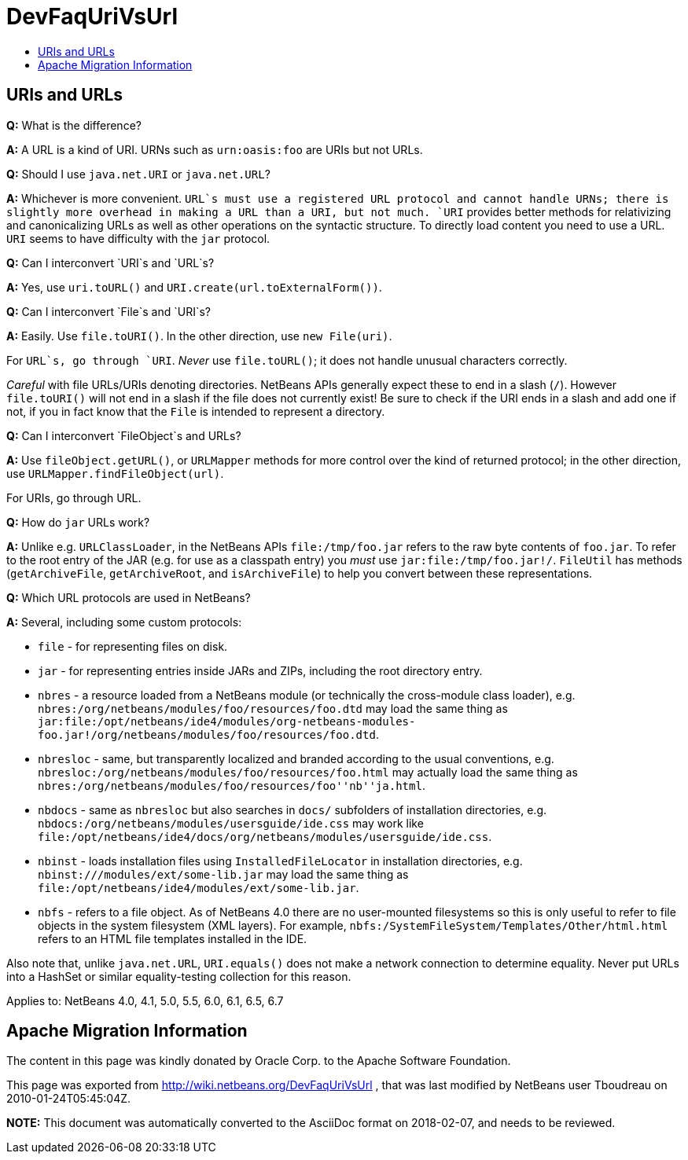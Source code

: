 // 
//     Licensed to the Apache Software Foundation (ASF) under one
//     or more contributor license agreements.  See the NOTICE file
//     distributed with this work for additional information
//     regarding copyright ownership.  The ASF licenses this file
//     to you under the Apache License, Version 2.0 (the
//     "License"); you may not use this file except in compliance
//     with the License.  You may obtain a copy of the License at
// 
//       http://www.apache.org/licenses/LICENSE-2.0
// 
//     Unless required by applicable law or agreed to in writing,
//     software distributed under the License is distributed on an
//     "AS IS" BASIS, WITHOUT WARRANTIES OR CONDITIONS OF ANY
//     KIND, either express or implied.  See the License for the
//     specific language governing permissions and limitations
//     under the License.
//

= DevFaqUriVsUrl
:jbake-type: wiki
:jbake-tags: wiki, devfaq, needsreview
:markup-in-source: verbatim,quotes,macros
:jbake-status: published
:keywords: Apache NetBeans wiki DevFaqUriVsUrl
:description: Apache NetBeans wiki DevFaqUriVsUrl
:toc: left
:toc-title:
:syntax: true

== URIs and URLs

*Q:* What is the difference?

*A:* A URL is a kind of URI. URNs such as
`urn:oasis:foo` are URIs but not URLs.

*Q:* Should I use `java.net.URI` or `java.net.URL`?

*A:* Whichever is more convenient. `URL`s must use a registered
URL protocol and cannot handle URNs; there is slightly more overhead
in making a URL than a URI, but not much. `URI` provides better methods
for relativizing and canonicalizing URLs as well as other operations
on the syntactic structure. To directly load content you need to use a
URL. `URI` seems to have difficulty with the `jar` protocol.

*Q:* Can I interconvert `URI`s and `URL`s?

*A:* Yes, use `uri.toURL()` and
`URI.create(url.toExternalForm())`.

*Q:* Can I interconvert `File`s and `URI`s?

*A:* Easily. Use `file.toURI()`. In the other
direction, use `new File(uri)`.

For `URL`s, go through `URI`. _Never_ use
`file.toURL()`; it does not handle unusual characters
correctly.

_Careful_ with file URLs/URIs denoting directories. NetBeans
APIs generally expect these to end in a slash
(`/`). However `file.toURI()` will not end in a
slash if the file does not currently exist! Be sure to check if the
URI ends in a slash and add one if not, if you in fact know that the
`File` is intended to represent a directory.

*Q:* Can I interconvert `FileObject`s and URLs?

*A:* Use `fileObject.getURL()`, or
`URLMapper` methods for more control over the kind of
returned protocol; in the other direction, use
`URLMapper.findFileObject(url)`.

For URIs, go through URL.

*Q:* How do `jar` URLs work?

*A:* Unlike e.g. `URLClassLoader`, in the NetBeans
APIs `file:/tmp/foo.jar` refers to the raw byte contents of
`foo.jar`. To refer to the root entry of the JAR (e.g. for
use as a classpath entry) you _must_ use
`jar:file:/tmp/foo.jar!/`. `FileUtil` has
methods (`getArchiveFile`, `getArchiveRoot`, and
`isArchiveFile`) to help you convert between these
representations.

*Q:* Which URL protocols are used in NetBeans?

*A:* Several, including some custom protocols:

* `file` - for representing files on disk.
* `jar` - for representing entries inside JARs and ZIPs, including the root directory entry.
* `nbres` - a resource loaded from a NetBeans module (or technically the cross-module class loader), e.g. `nbres:/org/netbeans/modules/foo/resources/foo.dtd` may load the same thing as `jar:file:/opt/netbeans/ide4/modules/org-netbeans-modules-foo.jar!/org/netbeans/modules/foo/resources/foo.dtd`.
* `nbresloc` - same, but transparently localized and branded according to the usual conventions, e.g. `nbresloc:/org/netbeans/modules/foo/resources/foo.html` may actually load the same thing as `nbres:/org/netbeans/modules/foo/resources/foo''nb''ja.html`.
* `nbdocs` - same as `nbresloc` but also searches in `docs/` subfolders of installation directories, e.g. `nbdocs:/org/netbeans/modules/usersguide/ide.css` may work like `file:/opt/netbeans/ide4/docs/org/netbeans/modules/usersguide/ide.css`.
* `nbinst` - loads installation files using `InstalledFileLocator` in installation directories, e.g. `nbinst:///modules/ext/some-lib.jar` may load the same thing as `file:/opt/netbeans/ide4/modules/ext/some-lib.jar`.
* `nbfs` - refers to a file object. As of NetBeans 4.0 there are no user-mounted filesystems so this is only useful to refer to file objects in the system filesystem (XML layers). For example, `nbfs:/SystemFileSystem/Templates/Other/html.html` refers to an HTML file templates installed in the IDE.

Also note that, unlike `java.net.URL`, `URI.equals()` does not make a network connection to determine equality.  Never put URLs into a HashSet or similar equality-testing collection for this reason.

Applies to: NetBeans 4.0, 4.1, 5.0, 5.5, 6.0, 6.1, 6.5, 6.7

== Apache Migration Information

The content in this page was kindly donated by Oracle Corp. to the
Apache Software Foundation.

This page was exported from link:http://wiki.netbeans.org/DevFaqUriVsUrl[http://wiki.netbeans.org/DevFaqUriVsUrl] , 
that was last modified by NetBeans user Tboudreau 
on 2010-01-24T05:45:04Z.


*NOTE:* This document was automatically converted to the AsciiDoc format on 2018-02-07, and needs to be reviewed.
